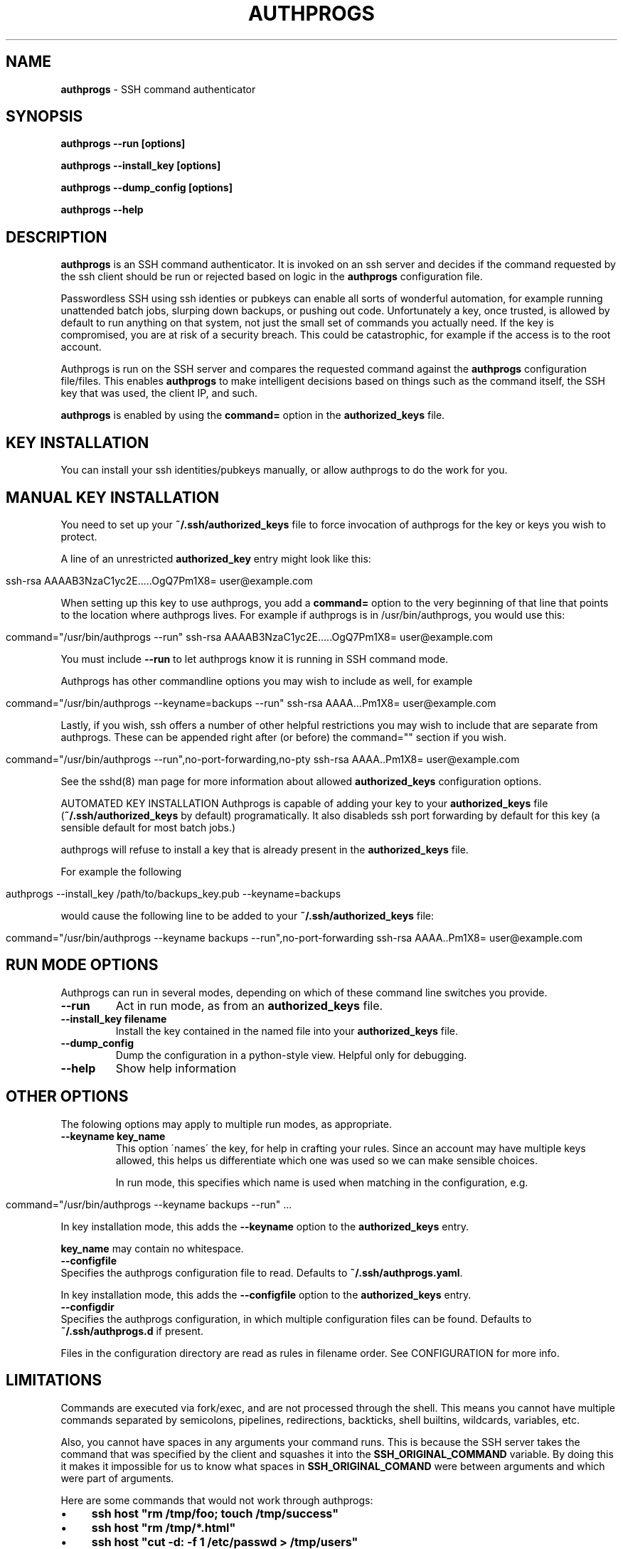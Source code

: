 .\" generated with Ronn/v0.7.3
.\" http://github.com/rtomayko/ronn/tree/0.7.3
.
.TH "AUTHPROGS" "1" "October 2013" "" ""
.
.SH "NAME"
\fBauthprogs\fR \- SSH command authenticator
.
.SH "SYNOPSIS"
\fBauthprogs \-\-run [options]\fR
.
.P
\fBauthprogs \-\-install_key [options]\fR
.
.P
\fBauthprogs \-\-dump_config [options]\fR
.
.P
\fBauthprogs \-\-help\fR
.
.SH "DESCRIPTION"
\fBauthprogs\fR is an SSH command authenticator\. It is invoked on an ssh server and decides if the command requested by the ssh client should be run or rejected based on logic in the \fBauthprogs\fR configuration file\.
.
.P
Passwordless SSH using ssh identies or pubkeys can enable all sorts of wonderful automation, for example running unattended batch jobs, slurping down backups, or pushing out code\. Unfortunately a key, once trusted, is allowed by default to run anything on that system, not just the small set of commands you actually need\. If the key is compromised, you are at risk of a security breach\. This could be catastrophic, for example if the access is to the root account\.
.
.P
Authprogs is run on the SSH server and compares the requested command against the \fBauthprogs\fR configuration file/files\. This enables \fBauthprogs\fR to make intelligent decisions based on things such as the command itself, the SSH key that was used, the client IP, and such\.
.
.P
\fBauthprogs\fR is enabled by using the \fBcommand=\fR option in the \fBauthorized_keys\fR file\.
.
.SH "KEY INSTALLATION"
You can install your ssh identities/pubkeys manually, or allow authprogs to do the work for you\.
.
.SH "MANUAL KEY INSTALLATION"
You need to set up your \fB~/\.ssh/authorized_keys\fR file to force invocation of authprogs for the key or keys you wish to protect\.
.
.P
A line of an unrestricted \fBauthorized_key\fR entry might look like this:
.
.IP "" 4
.
.nf

ssh\-rsa AAAAB3NzaC1yc2E\.\.\.\.\.OgQ7Pm1X8= user@example\.com
.
.fi
.
.IP "" 0
.
.P
When setting up this key to use authprogs, you add a \fBcommand=\fR option to the very beginning of that line that points to the location where authprogs lives\. For example if authprogs is in /usr/bin/authprogs, you would use this:
.
.IP "" 4
.
.nf

command="/usr/bin/authprogs \-\-run" ssh\-rsa AAAAB3NzaC1yc2E\.\.\.\.\.OgQ7Pm1X8= user@example\.com
.
.fi
.
.IP "" 0
.
.P
You must include \fB\-\-run\fR to let authprogs know it is running in SSH command mode\.
.
.P
Authprogs has other commandline options you may wish to include as well, for example
.
.IP "" 4
.
.nf

command="/usr/bin/authprogs \-\-keyname=backups \-\-run" ssh\-rsa AAAA\.\.\.Pm1X8= user@example\.com
.
.fi
.
.IP "" 0
.
.P
Lastly, if you wish, ssh offers a number of other helpful restrictions you may wish to include that are separate from authprogs\. These can be appended right after (or before) the command="" section if you wish\.
.
.IP "" 4
.
.nf

command="/usr/bin/authprogs \-\-run",no\-port\-forwarding,no\-pty ssh\-rsa AAAA\.\.Pm1X8= user@example\.com
.
.fi
.
.IP "" 0
.
.P
See the sshd(8) man page for more information about allowed \fBauthorized_keys\fR configuration options\.
.
.P
AUTOMATED KEY INSTALLATION Authprogs is capable of adding your key to your \fBauthorized_keys\fR file (\fB~/\.ssh/authorized_keys\fR by default) programatically\. It also disableds ssh port forwarding by default for this key (a sensible default for most batch jobs\.)
.
.P
authprogs will refuse to install a key that is already present in the \fBauthorized_keys\fR file\.
.
.P
For example the following
.
.IP "" 4
.
.nf

authprogs \-\-install_key /path/to/backups_key\.pub \-\-keyname=backups
.
.fi
.
.IP "" 0
.
.P
would cause the following line to be added to your \fB~/\.ssh/authorized_keys\fR file:
.
.IP "" 4
.
.nf

command="/usr/bin/authprogs \-\-keyname backups \-\-run",no\-port\-forwarding ssh\-rsa AAAA\.\.Pm1X8= user@example\.com
.
.fi
.
.IP "" 0
.
.SH "RUN MODE OPTIONS"
Authprogs can run in several modes, depending on which of these command line switches you provide\.
.
.TP
\fB\-\-run\fR
Act in run mode, as from an \fBauthorized_keys\fR file\.
.
.TP
\fB\-\-install_key filename\fR
Install the key contained in the named file into your \fBauthorized_keys\fR file\.
.
.TP
\fB\-\-dump_config\fR
Dump the configuration in a python\-style view\. Helpful only for debugging\.
.
.TP
\fB\-\-help\fR
Show help information
.
.SH "OTHER OPTIONS"
The folowing options may apply to multiple run modes, as appropriate\.
.
.TP
\fB\-\-keyname key_name\fR
This option \'names\' the key, for help in crafting your rules\. Since an account may have multiple keys allowed, this helps us differentiate which one was used so we can make sensible choices\.
.
.IP
In run mode, this specifies which name is used when matching in the configuration, e\.g\.
.
.IP "" 4
.
.nf

  command="/usr/bin/authprogs \-\-keyname backups \-\-run" \.\.\.
.
.fi
.
.IP "" 0
.
.IP
In key installation mode, this adds the \fB\-\-keyname\fR option to the \fBauthorized_keys\fR entry\.
.
.IP
\fBkey_name\fR may contain no whitespace\.
.
.TP
\fB\-\-configfile\fR
Specifies the authprogs configuration file to read\. Defaults to \fB~/\.ssh/authprogs\.yaml\fR\.
.
.IP
In key installation mode, this adds the \fB\-\-configfile\fR option to the \fBauthorized_keys\fR entry\.
.
.TP
\fB\-\-configdir\fR
Specifies the authprogs configuration, in which multiple configuration files can be found\. Defaults to \fB~/\.ssh/authprogs\.d\fR if present\.
.
.IP
Files in the configuration directory are read as rules in filename order\. See CONFIGURATION for more info\.
.
.SH "LIMITATIONS"
Commands are executed via fork/exec, and are not processed through the shell\. This means you cannot have multiple commands separated by semicolons, pipelines, redirections, backticks, shell builtins, wildcards, variables, etc\.
.
.P
Also, you cannot have spaces in any arguments your command runs\. This is because the SSH server takes the command that was specified by the client and squashes it into the \fBSSH_ORIGINAL_COMMAND\fR variable\. By doing this it makes it impossible for us to know what spaces in \fBSSH_ORIGINAL_COMAND\fR were between arguments and which were part of arguments\.
.
.P
Here are some commands that would not work through authprogs:
.
.IP "\(bu" 4
\fBssh host "rm /tmp/foo; touch /tmp/success"\fR
.
.IP "\(bu" 4
\fBssh host "rm /tmp/*\.html"\fR
.
.IP "\(bu" 4
\fBssh host "cut \-d: \-f 1 /etc/passwd > /tmp/users"\fR
.
.IP "\(bu" 4
\fBssh host "touch \'/tmp/file with spaces\'"\fR
.
.IP "\(bu" 4
\fBssh host "for file in /tmp/*\.html; do w3m \-dump $file > $file\.txt; done"\fR
.
.IP "" 0
.
.P
You can work around these limitations by writing a shell script that does what you need and calling that from authprogs, rather than attempting to run complicated commandlines via ssh directly\.
.
.SH "CONFIGURATION FILES"
authprogs configuration files are written as a series of yaml documents\. Each yaml document represents a single authprogs rule\. These rules allow you to decide whether the client\'s command should be run based on criteria such as the command itself, the client IP address, and ssh key in use\.
.
.P
Rules can be read from a single file (\fB~/\.ssh/authprogs\.yaml\fR by default) or by putting files in a configuration directory (\fB~/\.ssh/authprogs\.d\fR)\. The configuration directory method is most useful when you want to be able to easily add or remove rules without manually editing a single configuration file\.
.
.P
Rules are read and processed in the following order:
.
.IP "\(bu" 4
rules in the configuration file, from top to bottom\.
.
.IP "\(bu" 4
rules in the configuration directory, processed in asciibetical order
.
.IP "" 0
.
.P
Dotfiles contained in a configuration directory are not processed\. The configuration directory is not recursed; only those files directly contained are processed\.
.
.P
Each rule in the configuration file/files is tested in order and once a match is found, processing stops and the command is run\.
.
.P
Rules are made of rule selection options (e\.g\. client IP address) and subrules (e\.g\. a list of allowed commands)\. All pieces must match for the command to be run\.
.
.P
The general format of a rule is as follows:
.
.IP "" 4
.
.nf

\-\-
# Selection options
#
# All must match or we stop processing this rule\.
selection_option_1: value
selection_option_2: value

# The allow block, aka subrules
#
# This lets us group a bunch of possible commands
# into one rule\. Otherwise we\'d need a bunch of
# rules where you repeat selection options\.
allow:
    \-
    rule_type: value
    rule_param_1: value
    rule_param_2: value
    \-
    rule_type: value2
    rule_param_1: value
    rule_param_2: value
\-\-

# Next rule begins here
selection_option_3: value
\.\.\.
.
.fi
.
.IP "" 0
.
.P
Some of the keys take single arguments, while others may take lists\. See the definition of each to understand the values it accepts\.
.
.SH "RULE SELECTION OPTIONS"
These configuration options apply to the entire rule, and help you limit under what conditions the rule matches\.
.
.IP "\(bu" 4
from: This is a single value or list of values that define what SSH client IP addresses are allowed to match this rule\. The client IP address is gleaned by environment variables set by the SSH server\.
.
.IP "" 0
.
.P
Examples:
.
.IP "" 4
.
.nf

\-\-
from: 192\.168\.1\.5
\-\-
from: [192\.168\.0\.1, 10\.0\.0\.3]
\-\-
from:
    \- 192\.168\.0\.1
    \- 10\.10\.0\.3
.
.fi
.
.IP "" 0
.
.IP "\(bu" 4
keynames: This is a single value or list of values that define which SSH pubkeys are allowed to match this rule\. The keyname is specified by the \fB\-\-keyname foo\fR parameter in the authprogs command line in the entry in \fBauthorized_keys\fR\.
.
.IP "" 0
.
.P
Examples:
.
.IP "" 4
.
.nf

\-\-
keynames: backups
\-\-
keynames: [repo_push, repo_pull]
\-\-
keynames:
    \- repo_push
    \- repo_pull
.
.fi
.
.IP "" 0
.
.SH "ALLOW SUBRULE SECTION"
The allow section of a rule is a single subrule or list of subrules\.
.
.P
Subrules can be simple, for example the explicit command match, or be more program\-aware such as scp support\. You specify which kind of subrule you want with the \fBrule_type\fR option:
.
.IP "" 4
.
.nf

\-\-
allow:
    \-
    rule_type: command
    command: /bin/touch /tmp/timestamp
    \-
    command: /bin/rm /tmp/bar
    \-
    rule_type: scp
    allow_upload: true
    \.\.\.
\-\-
.
.fi
.
.IP "" 0
.
.P
See the separate subrules sections below for how to craft each type\.
.
.SH "COMMAND SUBRULES"
This section applies if \fBrule_type\fR is set to \fBcommand\fR or is not present at all\.
.
.P
The command requested by the client is compared to the command listed in the rule\. (Spaces are squashed together\.) If it matches, then the command is run\.
.
.P
Note that the command must be \fIexactly\fR the same; authprogs is not aware of arguments supported by a comamnd, so it cannot realize that \fB"ls \-la"\fR and \fB"ls \-a \-l"\fR and \fB"ls \-al"\fR and \fB"ls \-l \-a"\fR are all the same\. You can list multiple commands to allow you to accept variants of a command if necessary\.
.
.P
The simplest configuration looks like this:
.
.IP "" 4
.
.nf

\-\-
allow:
    command: /bin/true
        \-\-
.
.fi
.
.IP "" 0
.
.P
Or you can provide a list of commands:
.
.IP "" 4
.
.nf

\-\-
allow:
    \- command: /bin/true
    \- command: /bin/false
\-\-
.
.fi
.
.IP "" 0
.
.P
A number of optional settings can tweak how command matching is performed\.
.
.IP "\(bu" 4
\fBallow_trailing_args: true\fR: This setting allows you to specify a partial command that will match as long as the command requested by the client is the same or longer\. This allows you to avoid listing every variant of a command that the client may wish to run\.
.
.IP
Examples:
.
.IP "" 4
.
.nf

  \-
  allow:
      \-
      command: /bin/echo
      allow_trailing_args: true
      \-
      command: /bin/ls
      allow_trailing_args: true
      \-
      command: /bin/rm \-i
      allow_trailing_args: true
  \-
.
.fi
.
.IP "" 0

.
.IP "\(bu" 4
\fBpcre_match: true\fR: Compare the command using pcre regular expressions, rather than doing an explicit match character by character\. The regex is \fInot\fR anchored at the beginning nor end of the string, so if you wish to anchor it is your responsibility to do so\.
.
.IP
Caution: never underestimate the sneakiness of an adversary who may find a way to match your regex and still do something nasty\.
.
.IP
Examples:
.
.IP "" 4
.
.nf

  \-\-
  allow:
      \-
          # Touch the foo file, allowing any
          # optional command line params
          # before the filename

          command: ^touch\e\es+(\-\e\eS+\e\es+)*foo$
          pcre_match: true
      \-
          # attempt to allow rm of files in /var/tmp
          # but actually would fail to catch malicious
          # commands e\.g\. /var/tmp/\.\./\.\./etc/passwd
          #
          # As I said, be careful with pcre matching!!!

          command: ^/bin/rm\e\es+(\-\e\eS+\e\es+)*/var/tmp/\e\eS*$
          pcre_match: true
.
.fi
.
.IP "" 0

.
.IP "" 0
.
.SH "SCP SUBRULES"
authprogs has special support for scp file transfer\. You are not required to use this \- you could use a simple command subrules to match explicit scp commands \- but using an scp\-specific subrule offers you greater flexibility\.
.
.P
To trigger scp mode, use \fBrule_type: scp\fR\.
.
.P
The scp options are as follows\.
.
.IP "\(bu" 4
\fBrule_type: scp\fR: This indicates that this is an scp subrule\.
.
.IP "\(bu" 4
\fBallow_upload: true|false\fR: Allow files to be uploaded to the ssh server\. Defaults to false\.
.
.IP "\(bu" 4
\fBallow_download: true|false\fR: Allow files to be downloaded from the ssh server\. Defaults to false\.
.
.IP "\(bu" 4
\fBallow_recursion: true|false\fR: Allow recursive (\-r) file up/download\. Defaults to false\.
.
.IP "\(bu" 4
\fBallow_permissions: true|false\fR: Allow scp to get/set the permissions of the file/files being transfered\. Defaults to false\.
.
.IP "\(bu" 4
\fBfiles\fR: The files option allows you to specify which file or files are allowed to be tranfered\. If this is not specified then transfers are not restricted based on filename\.
.
.IP
Examples:
.
.IP "" 4
.
.nf

  \-\-
  allow:
      \- rule_type: scp
        allow_download: true
        files:
            \- /etc/group
            \- /etc/passwd
      \- rule_type: scp
        allow_upload: true
        files: [/tmp/file1, /tmp/file2]
.
.fi
.
.IP "" 0

.
.IP "" 0
.
.SH "EXAMPLES"
Here is a sample configuration file with multiple rules, going from simple to more complex\.
.
.IP "" 4
.
.nf

\-\-
# Simple commands, no IP restrictions\.
allow:
    \- command: /bin/tar czvf /backups/www\.tgz /var/www/
    \- command: /usr/bin/touch /var/www/\.backups\.complete
\-\-
# Similar, but with IP restrictions
from: [192\.168\.0\.10, 192\.168\.0\.15, 172\.16\.3\.3]
allow:
    \- command: git \-\-git\-dir=/var/repos/foo/\.git pull
    \- command: sudo /etc/init\.d/apache2 restart
\-\-
# Some more complicated subrules
from:
    \- 10\.1\.1\.20
    \- 10\.1\.1\.21
    \- 10\.1\.1\.22
    \- 10\.1\.1\.23
allow:
    # Allow unrestricted ls
    \- command: /bin/ls
      allow_trailing_args: true

    # Allow any \'service apache2 (start|stop)\' commands via sudo
    \- command: sudo service apache2
      allow_trailing_args:true

    # How about a regex? Allow wget of any https url, outputting
    #  to /tmp/latest
    \- command: ^/usr/bin/wget\e\es+https://\e\eS+\e\es+\-O\e\es+/tmp/latest$
      pcre_match: true

    # Allow some specific file uploads
    \- rule_type: scp
      allow_upload: true
      files:
          \- /srv/backups/host1\.tgz
          \- /srv/backups/host2\.tgz
          \- /srv/backups/host3\.tgz
.
.fi
.
.IP "" 0
.
.SH "FILES"
.
.IP "\(bu" 4
\fB~/\.ssh/authorized_keys\fR: The default place your key should be installed and configured to call authprogs\. The actual location can differ if your administrator has changed it\.
.
.IP "\(bu" 4
\fB~/\.ssh/authprogs\.yaml\fR: Default authprogs configuration file\. Override with \-\-configfile\.
.
.IP "\(bu" 4
\fB~/\.ssh/authprogs\.d\fR: Default authprogs configuration directory\. Override with \-\-configdir\.
.
.IP "" 0
.
.SH "ENVIRONMENT"
authprogs uses the following environment variables that are set by the sshd(8) binary:
.
.IP "\(bu" 4
\fBSSH_CONNECTION\fR: This is used to determine the client IP address\.
.
.IP "\(bu" 4
\fBSSH_CLIENT\fR: This is used to determine the client IP address if SSH_CONNECTION was not present\.
.
.IP "\(bu" 4
\fBSSH_ORIGINAL_COMMAND\fR: The (squashed) original SSH command that was issued by the client\.
.
.IP "" 0
.
.SH "EXIT STATUS"
authprogs returns 0 on success, non\-zero on errors\. In run mode it exits with the exit code of the command that was requested, or 126 on unexpected errors\.
.
.SH "LOGGING AND DEBUGGING"
If a \fB\-\-logfile\fR is specified then it will be opened in append mode and a line about each command that is attempted to be run will be written to it\. The line itself is in the form of a python dictionary\.
.
.P
If authprogs is run with \fB\-\-debug\fR, then this logfile will get increased debugging information, including the configuration, rule matching status as they are checked, etc\.
.
.SH "HISTORY"
A perl version of authprogs was originally published at http://www\.hackinglinuxexposed\.com/articles/20030115\.html in 2003\. This is a complete rewrite in python, with a more extensible configuration, and avoiding some of the limitations of the former\.
.
.SH "SEE ALSO"
ssh(1), sshd(8), scp(1)\.
.
.SH "AUTHOR"
Bri Hatch \fIbri@ifokr\.org\fR
